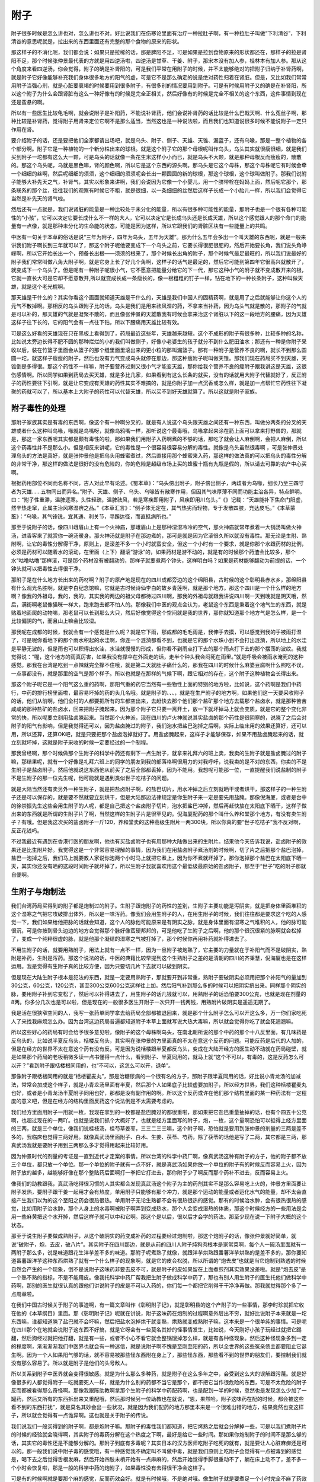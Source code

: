 附子
======

附子很多时候是怎么讲也对，怎么讲也不对。好比说我们在伤寒论里面有治疗一种拉肚子啊，有一种拉肚子叫做“下利清谷”，下利清谷的意思呢就是，拉出来的东西里面还有完整的那个食物的原来的形状。

那这样子的不消化呢，我们都会说：如果只是拉稀的话，那是脾阳不足，可是如果是拉到食物原来的形状都还在，那样子的拉是肾阳不足，那个时候张仲景最代表的方就是用四逆汤啦，四逆汤是甘草、干姜、附子，那宋本没有加人参，桂林本有加人参。那从这个角度来看四逆汤，你会觉得，附子的确是补肾阳的，可是我们平常在用附子的时候，并不太能够绝对的把附子归纳于补肾药啊，就是附子它好像能够补充我们身体很多地方的阳气的虚，可是它不是那么确定的说是绝对药性归着在肾脏。但是，又比如我们常常用附子当强心剂，就是心脏要衰竭的时候要用到很多附子，有很多别的情况要用到附子。可是有时候用附子又的确是在补肾阳，所以这个附子为什么会跟肾脏有这么一种好像有的时候是完全正相关，然后好像有的时候是完全不相关的这个东西，这件事情到现在还是蛮悬的啊。

所以有一些医生比较龟毛啊，就会说附子是补阳药，不能说补肾药，他们会说补肾药的话比较是什么巴戟天啊、什么菟丝子啊，那种比较是补肾药，觉得附子用肾来定位它啊不是那么适当，当然这也是一种说法啦，而且我们也知道说很多时候不能说附子一定只作用在肾。

要介绍附子的话，还是要把他们全家都请出场吧，就是乌头、附子、侧子、天雄、天锥、漏蓝子，还有乌喙，那是一整个植物的各个部分啊。附子它是一种植物的一个新分株出来的球根。就是这个附子它的那个母根呢叫作乌头，乌头其实就很瘦很细，就是我们买到附子一坨都有这么大一颗，可是乌头的话就像一条花生米这样小小而已，就是乌头不大颗，就是那种母根反而瘦瘦的，散散的。那这个乌头呢，乌就是黑色嘛，肾的颜色啊，所以它是这个东西的源头啊。那乌头是它这个母株，那这个母株呢它有时候会牵一个细细的丝啊，然后呢细细的须须，这个细细的须须呢会长出一颗圆圆的新的球根，那这个球根，这个球叫做附子。那我们说附子能够大补先天之气，补肾气，其实以形象来讲啊，我们会说因为它像一个小婴儿，用一个脐带栓在妈妈上面，然后呢它那个，那条联系的那个丝，往往我们的观察有时候它不粗，就是很细，以一条细细的丝然后这样子长成一个小胎儿一样，所以我们会觉得它当然是补先天的肾气啦。

然后还有一点就是，我们说肾脏的能量是一种比较处于未分化的能量，所以有很多种可能性的能量，那附子也是一个很有各种可能性的“小孩”，它可以决定它要长成什么不一样的大人，它可以决定它是长成乌头还是长成天雄，所以这个感觉跟人的那个命门的能量有一点像，就是那种未分化的生命能的状态，可能是因为这样，所以它跟我们的肾脏区块有一些能量上的共鸣。

中医有一句关于本草的俗话是说“三年为附子，四年为乌头，五年为天雄”。那为什么五年会多出一个叫天雄的东西呢，就是一般来讲我们附子啊长到三年就可以了，那这个附子呢他要变成下一个乌头之前，它要长得很肥很肥的，然后开始要长角，我们说头角峥嵘啊，所以它开始长出一个，预备长出根——须须的根来了，那个时候长出角的附子，那个时候气最足最旺的，所以我们说最好的附子我们常常叫做八角大附子啊，就是它身上长了好几个角啊，这样子的话气是最足的，然后它可能到第四年它很高兴就散开了，就变成下一个乌头了。但是呢有一种附子呢很小气，它不愿意把能量分给它的下一代，那它这种小气的附子就不变成散开来的根，它就一直长大可是它却不愿意散开,所以就变成长成一条瘦长的，像一根粗粗的钉子一样，钻在地下的一种长条附子，这种叫做天雄，就是这个老光棍啊。

那天雄是干什么的？其实你看这个画面就知道天雄是干什么的，天雄是我们中国人的固精药啊，就是用了之后就能够让你这个人的元气不散掉啊。那相反的乌头跟附子比的话，乌头是我们是用来祛风湿的药，不拿来当补药，因为乌头气就是散的，那附子的气就是可以补的，那天雄的气就是凝聚不散的，而且像张仲景的天雄散我有时候会拿来治这个肾脏以下的这一段地方的腰痛，因为天雄这样子往下长的，它的阳气会有一点往下钻，所以下腰痛用天雄比较有效。

可是这么好看的天雄现在只在黑板上看得到了，药局最近这些年，天雄越来越短。这个不成形的附子有很多种，比较多种的名称，比如说太旁边长得不肥不圆的那种烂烂的小的我们叫做侧子，好像小老婆生的孩子就分不到什么肥田油水；那还有一种是你附子采收以后，装在竹篮子里面会从篮子的那个缝里面里滚出来的更小粒的那叫漏篮子。那有一种附子是营养不良的啊，就长不到那么圆圆一坨，就这样子瘦瘦的附子，然后也没有力气变成乌头就停在那边，那这种瘦附子呢叫做天锥。那我们现在药局买不到天雄，天锥倒是多得很。那这个药性不一样嘛，附子要营养过剩又很小气才能变天雄，那你给我个营养不良的瘦附子跟我讲这是天雄，这很伤感情啊。所以同学如果到药局去买天雄，就是多比几家，如果看到有这么长条的就买，没有的话就用大附子代替就好了，反正附子的药性要往下引啊，就是让它变成有天雄的药性其实不难搞的，就是你附子加一点沉香或怎么样，就是加一点帮忙它药性往下凝聚的药就可以了，所以基本上大附子的药性可以代替天雄，所以买不到好天雄就算了。所以这就是附子家族。


附子毒性的处理
-----------------

那附子家族其实是有毒的东西啊，像这个有一种啊分叉的，就是有人说这个乌头跟天雄之间还有一种东西，叫做分两条的分叉的天雄或者什么这种叫乌喙，喙就是鸟嘴呀，就像乌鸦嘴一样，那听说这个最毒哦，乌喙拿起来涂在箭上面可以拿来打野兽的，那就是，那这一家东西呢其实都是颇有毒性的啦，那如果我们用附子入药啊煮的不够的话，那吃了就会让人麻倒啊，会把人麻倒，所以这个药毒性并不是那么小。但是相反来讲呢，它的毒性是一个很容易很容易分解的毒性。就像是乌头虽然很毒啊 ，可是张仲景处理乌头的方法是真好，就是张仲景他是把乌头用蜂蜜煮过，然后直接用那个蜂蜜来入药，那这样的做法真的可以把乌头的毒性分解的非常干净，那这样的做法是很好的没有危险的，你的危险是超级市场上买的蜂蜜十瓶有九瓶是假的，所以请去可靠的农产中心买啊。

根据药用部位不同而名称不同，古人对此早有论述。《蜀本草》：“乌头傍出附子，附子傍出侧子，两歧者为乌喙，细长乃至三四寸者为天雄……五物同出而异名。”附子、天雄、侧子、乌头、乌喙皆有散寒作用，但因其气味厚薄不同而功能主治各异，特点鲜明。曰：“附子性重滞，温脾逐寒。头性轻疏，温脾祛风，若是寒疾即用附子，风疾即用川乌头。”《》记载：“天雄能补下焦命门阳虚，然辛热走窜，止属主治风寒湿痹之品。”《本草汇言》：“侧子体无定在，其气热劣而轻物，专于发散四肢，充达皮毛。”《本草蒙筌》：“乌喙，其气锋锐，宜其通、利关节，寻蹊达径，而直抵病所也。”

那至于说附子的话，像四川峨眉山上有一个火神庙，那峨眉山上是那种湿湿冷冷的空气，那火神庙就常年煮着一大锅汤叫做火神汤，进香客来了就赏你一碗汤暖身。那火神汤就是附子在那边煮的，那可是就是因为它滚很久所以就没有毒性。那无论是生附、熟附啊，让它的毒性分解得干净，原则上，是滚差不多一个小时就蛮安全，但这一个小时有一个要求，就是你那个水跟药材的比例，必须是药材可以随着水的滚动，在里面（上下）翻滚“游泳”的，如果药材是游不动的，就是有的时候那个药渣会比较多，那个水“咕噜咕噜”那样滚，可是那个药材没有被翻动的，那样子就要煮两个钟头，这样明白吗？如果是药材能够翻动为前提的话，一个钟头就可以把毒性去得很干净。

那附子是在什么地方长出来的药材啊？附子的原产地是现在的四川成都旁边的这个绵阳县，古时候的这个彰明县赤水乡，那绵阳县有什么观光名胜啊，就是李白纪念馆嘛，它就是古时候诗仙李白的故乡青莲啊，就是那个地方。那这个四川是一个什么样的地方啊？像我的外祖母，我的，我的，其实我的两边的祖父母都待过四川啊，那我的外祖母就跟我讲说四川啊一天到晚就是阴天哦，然后，满街啊老鼠像猫咪一样大，跑来跑去都不怕人的。那像我们中医的观点会认为，老鼠这个东西是秉着这个地气生的东西，就是贴着地面爬的动物嘛，那老鼠可以长到那么大只，然后好像觉得这个空间就是我的世界，那你就知道那个地方气是怎么样，是一个比较偏阴的气，而且山上嘛会比较湿。

那我呢在成都的时候，我就会有一个感觉是什么呢？就是它下雨，那成都的毛毛雨是，我伸手去摸，可以感觉到我的手被雨打湿了，可是呢你看地下的那个雨水积起的水洼啊，你连一个涟漪都看不到，也就是它的那个水珠小到不会打出涟漪，所以地上的水洼是平静无波的，但是雨也可以积得出水洼，水洼就慢慢的形成，但你看不到雨点打下去的那个雨点打下去的那个摆荡的波纹。我就觉得说：“喔，这个地方的雨真厉害，如果我没有撑伞在外面走的话，走半个钟头我会闷死在雨里。”就是呼吸会被雨水淹死的这种感觉。那我在台湾是吃到一点辣就完全撑不住哦，就是第二天就肚子痛什么的，那我在四川的时候什么麻婆豆腐啊什么照吃不误，一点事都没有，就是那里的空气是那个样子。所以也就是在那样的气候下啊，跟它相对的存在，这个附子这种植物会长得出来。

那这个附子呢它是一个阳气这么重的药啊，那阳气重的药它当然有一些物性上面的特别的地方啦，比如说，这个药啊是我们中药行，中药的排行榜里面啦，最容易坏掉的药的头几名哦。就是附子的、、、，就是在生产附子的地方啊，如果他们这一天要采收附子的话，他们从前啊，他们全村的人都要把所有的车都空出来，去赶快去那个他们那个盐矿那个地方去载那个盐卤水，就是那种苦苦咸咸的那种盐矿的盐卤水，回来把附子腌起来。因为那个附子它只要一离开土，放一下就坏掉马上就会变质，就是它的整个变化非常的快，所以呢要立刻用盐卤腌起来。当然那个火神派，现在四川的卢火神就说其实盐卤的那个药性是很阴寒的，说腌了之后会对附子的阳气有影响，但是我觉得还可以，因为盐卤腌过的附子，我们泡水把盐巴泡掉之后啊，实际上临床用的效果还算好，还可以用，所以还算，还算OK吧，就是只要把那个盐卤泡掉就好了。用盐卤腌起来，这样子才能够保存，如果不用盐卤腌起来的话，就立刻就坏掉，这就是附子采收的时候一定要经过的一个制程。

那我曾经啊，那个时候做那个生附子的科学中药还有剩下一点生附子，就拿来礼拜六的班上卖，我卖的生附子就是盐卤腌过的附子嘛，那结果呢，就有一个好像是礼拜六班上的同学的朋友到我的部落格啊很用力的对我呼吁，说我卖的是不对的东西，你卖的不是生附子是盐卤附子，然后他就说这东西他从前买了之后全部都丢掉，因为不能用。我想呢可能那一位，一直提醒我们说盐制的附子不是生附子的那一位先生呢，他可能就是遇到类似世子吃桔子的问题。

就是大陆当然还有卖另外一种生附子，就是把盐卤附子啊，的盐巴切片，用水冲掉之后立刻就晒干或者烘干，那这样子的一种生附子还是可以保存的，就是要不然就要立刻烘干，但是大陆那边法律规定是你生附子来一定是要先用盐腌。那像倪海厦，或者是台中的徐崇振先生这些会用生附子的人呢，都是自己把这个盐卤附子切片，泡水把盐巴冲掉，然后再赶快放在太阳底下晒干，这样子做出来的东西就是所谓的生附子片了啊，当然这样的生附子片是很罕见的。倪海厦配药的那个叫什么养和堂那个地方，有没有卖生附子？有哦。但是我这次买的盐卤附子一斤120，养和堂卖的这种高级生附片一两300块，所以你真的要“世子吃桔子”我不反对啊，反正花钱吗。

不过我最近有遇到在香港行医的朋友啊，他也有买盐卤附子也有用那种大陆做出来的生附片。结果他今天告诉我说，盐卤附子的效果还是比生附片好。我觉得这是一个非常容易理解的事情，因为我们在用盐卤附子煮汤剂的时候啊，切了片之后把那个盐巴泡掉，盐巴一泡掉之后，我们马上就要教人家说你泡两个小时马上就把它煮上，因为你不煮就坏掉了。那你泡掉那个盐巴在太阳底下晒一天，其实你还没有晒的这段时间附子就坏掉了，所以生附子我就喜欢用这个最低级最原始的盐卤附子，那至于“世子”吃的附子那就自便啊。


生附子与炮制法
------------------

我们台湾药局买得到的附子都是炮制过的附子。生附子跟炮附子的药性的差别，生附子主要功能是泻阴实，就是把身体里面堆积的这个湿寒之气把它攻破排出体外，所以是一味泻药。像我们会用生附子的人，在用生附子的时候，我们往往都是要求这个吃的人感觉一下，我们如果给他把脉的话就会知道，这个人的脉他可能原来是有阴实之脉，就是身体里面有湿寒之气堆积的人，他的脉可能很沉，可是你按到骨头边边的地方会觉得那个脉好像蛮硬邦邦的，可是他吃了生附子之后啊，他的那个很沉很紧的脉啊就会松掉了，变成一个纯粹很虚的脉，就是他那个凝结的湿寒之气被打掉了，那个时候你再用补药就补得进去了。

不用生附子的话，就要用熟附子，用法上就有一点不一样，因为一旦附子被炮熟了，它主要的力量就在于补阳气而不是破阴实，熟附是补药，生附是泻药。那这个说法的话，中医的典籍比较早提到这个生熟附子之差的是清朝的四川的齐秉慧，倪海厦也是在这样运用。我是觉得有生附子真的比较方便，因为只要切几片下去就可以破到阴实。

但是现在大陆生附子根本是犯法的东西，就是一定要用熟附子，那就要开到非常重，熟附子要破阴实必须用把那个补阳气的量加到30公克，60公克，120公克，甚至300公克600公克这样往上加。然后阳气补到那么多的时候可以把阴实挤出来。同样那个阴实的脉，要用附子补到它变松了，然后可以补得进去了，用生附子的话几钱就可以，用熟附子的话恐怕要300公克，也就是现在剂量的8两。你多分几次也是可以啦，但是现在的一般很多医生开附子一次只开一钱两钱，用熟附片破阴实是遥遥无期了。

我是活在很狭窄空间的人，我写一张药单同学拿去给药局全部都被退回来，就是那个什么附子怎么可以开这么多，万一你们家吃死人了来找我麻烦怎么办。因为台湾这边药局普遍都知道附子本草上面就写说大热大毒嘛，所以就会觉得你吃了就会死翘翘嘛。

所以这些好心的药局有时会给予很多意见啦，像附子的这个母株啊乌头，在南北朝所说的那个中药的那个十八反里面，有几味药是反乌头的，比如说半夏反乌头，栝楼反乌头，其实啊在张仲景的方里面真的不太在意这个反药的问题。可能反药是后代的人加的，但是在经方的世界不太在意这个药有没有反。可是因为说栝楼跟半夏都反乌头，变成在大陆开经方的医生动不动就在药局碰壁，就是如果那个药局的老板稍微多读一点书懂得一点什么，看到附子、半夏同用的，就马上就“这个不可以，有毒的，这是反药怎么可以开？”看到附子跟栝楼根同用的，也“不可以，这怎么可以开，退单”。

那像附子跟栝楼同用的就是“栝楼瞿麦丸”，那是治糖尿病的一个很有名的方子，那附子跟半夏同用的话，好比说小青龙汤的加减法，常常会加成这个样子，就是小青龙汤里面有半夏，然后那个人如果底子比较虚要加附子，所以经方世界，我们这种栝楼瞿麦丸也好，或者是小青龙汤半夏附子同用也好，那都是没有副作用的啊。所以这个反药或许在他们那个结构里面的某一种药法有一定程度的意义吧，但是在经方的结构里面反药这个说法倒是不太需要考虑的。

我们经方里面用附子一用就一枚，我现在拿到的一枚都是盐巴腌过的都很重啦，那如果把它盐巴重量抽掉的话，也有个四五十公克啊，也超过现在的一两吖。也就是说我们抓个大概好了，也就是经方里面写的附子，炮，一枚，这个量啊恐怕可以抵得上经方里面的三两，就是三个单位，像我们说桂枝汤，桂芍草姜枣，三三二三三嘛，这个附子啊，恐怕就是要用到张仲景的剂量的三两是差不多的，我临床也觉得三两好用。就像真武汤里面附子、白术、生姜、茯苓、芍药，除了茯苓的话他是写了二两，其它都是三两，那真武汤我就是要附子用到三两那么多才觉得用起来比较好用。

因为仲景时代的剂量的考证是一直到近代才定案的事情。所以台湾的科学中药厂啊，像真武汤这种有附子的方子，他的附子都不放三个单位，都只放一个单位。那一个单位的附子就有一点不好，就是真武汤如果你放一个单位的附子有的时候反而容易上火，因为附子放的越多，越能够好像在那个整贴药后面啊打一拳把它打进去，那你附子少了啊反而那个药补不进去，反而容易上火。

像我们的助教跟我，真武汤吃得很习惯的人其实都会发现真武汤这个附子为主的药剂其实不是那么容易吃上火的，仲景方里面要让附子发热，要附子跟干姜一起用才会有热度，单用附子只能够有那个冲力，就是那个运动的能量或者运化水气的能量，却不太会直接产生我们以为的这个至阳之药会很热很热。单用附子无论生熟都不会有很热很热的感觉。那有的时候治水肿，会有很热很热的感觉，比如用附子治水肿，那个人身上的水毒啊被附子啊弄到变成热水，那个人会变成湿热的体质，那这个时候经方的一些用法是会用一些麻黄把这个水开掉，然后这样子就可以中和它啊。那这个是以后，很以后才会学的药法。那至少现在说一下附子大概的这个状态。

那至于说生附子要做成熟附子，从这个破阴实的药变成补药的过程要经过炮制啦，那这个炮附子的话，像张仲景就好简单，就说“破附子，炮，去皮，破八片”。其实附子在四川那边，就是从前的四川人附子炖狗肉根本是家常菜啊，每个人一碗汤里面就有一两附子那么多，说是味道跟花生洋芋差不多的味道。那附子呢煮熟了就像，就跟洋芋烘熟跟番薯洋芋烘熟的是差不多的，那你要知道番薯跟洋芋这种东西烘熟了就有一个什么样子的现象啊，就是它的皮会松脱，所以所谓的“炮去皮”也就是当它炮制到熟透的时候自然会产生的一个现象，倒不是说附子这味药非要去皮不可，就是附子的皮如果留在上面煮煎剂其实效果没差啦。就是“炮去皮”是一个熟不熟的指标，不是不能用皮。像我托科学中药厂帮我把生附子做成科学中药了，那也有别人用生附子的医生托他们做科学中药啊，那别的医生就很认真的跟他们讲说附子的皮是不可以入药的，你们每一个都把它削得干干净净再做。那我就觉得那个多了一点周章啦。

在我们中国古时候关于附子的事迹啊，有一篇文章叫作《彰明附子记》，就是彰明县的这个产附子的一些事情，那李时珍就把它收在他的《本草纲目》里面。那《彰明附子记》呢就在讲说，附子这味药在炮制的过程啊意外层出不穷，就好比说附子本来就是一坨东西嘛，谁都知道腌了盐巴就不会坏嘛，然后把盐水泡掉烘干就变熟，烘熟就变成熟附子嘛，这本来是一个很单纯的事情。可是呢在四川那个在地就会说附子这东西不好搞，就是它呀会有一些莫名其妙的怪事情发生，比如说，今天刚好小孩子玩经过就把它踢翻，然后狗经过就把他打翻，就是有一些，或者不小心不看它就会整锅馊掉怎么样，就是有各种怪现象。然后这种怪现象多到一定的程度啊，渐渐渐渐我们中医界也就会有一种迷信，就是说附子啊不愧是至刚至阳的药，所以全世界的这些冤亲债主都要阻止它诞生啊。因为一个人如果阳气够的话，就不容易被那些怪东西附在身上了，那些怪东西，那些看不到的世界的朋友们，要控制我们就没有那么容易了。所以就是附子是他们的头号敌人。

所以关系到附子中医界就会变得很敏感。就是为什么那么多种药，就是附子在这么多年之中，会受到这么大的误解跟污蔑。就是好像很多的人都觉得附子一吃就要死人一样，就是为什么别的药都不当它是那个，都不把它当作很危险的东西，可是不太危险的附子反而都被看得那么奇怪啊。那像我跟陈助教啊拿那个生附子的科学中药配药啊，也是配到一半的时候，忽然也是发现怎么少加了一罐药，然后又所有的东西拆出来又重配哦，然后那时候另一位助教也在就说，“恩，果然哈，附子这味药在配的时候，都会被这些看不到的东西打扰”，就是莫名其妙会出一些状况，就是因为我们配药的地方那里本来是一个很难出错的地方，结果竟然也变这样子，所以就会觉得有一点诡异啊。这也就是关于附子的传说。

我们说我们一般买得到的附子啊，都是炮附子嘛。那附子的毒性我们都知道，把它烤熟之后就会分解掉一些，可是以我们煮附子片的时候的经验就会晓得啊，其实附子的毒药分解在这个热度之下啊，最好是给它一些时间。那如果你炮制附子的时间不是那么够的话，其实它的毒性还是不能够分解的。那附子到底有多毒呢？其实日本的汉方医师吃附子吃死的就有，就是要让人心脏麻痹还是可以的。那一般我们说中附子毒的感觉哦，有一种感觉我不确定叫不叫做中毒，就是我们原则上吃附子会觉得有一点被毒到的感觉是，喝下去之后觉得舌根发麻，然后开始四肢末梢开始有一点麻麻的，然后开始觉得手脚很重动不了，躺在床上动不了，差不多一个小时会恢复啦，那是一般的科学中药的炮附子，如果毒性没有去得很干净会这样子。

可是有的时候啊就是要那个麻的感觉，反而药效会好。就是有时候哦，不是绝对哦。像生附子就是要煮足一个小时完全不麻了药效才好，生附子如果你煮的还会让你吃到手脚麻舌头麻，那就真的是毒不干净。生附子如果有这个现象是真的毒没有去干净，生附子要破阴实，你要煮的话完全没有毒效果才比较好。但是熟附子的情况就很奇怪，有的时候就是你麻了一下之后反而好得特别快。比如说像少阴病或者是痛风，用附子剂的时候都是麻一下突然就好了。所以，那个麻到底是所谓的中毒还是所谓的暝眩？暝眩就是那个药性在运行的时候给身体带来的一种副作用的反应，那很难说。但是如果真的放到太大量的话，那有些人麻过之后会发现第二天脸是歪掉，那个当然就是可以说是中毒了。

那中毒的话有人是用蜂蜜水来解；有人是用生姜煮水来解；有人就是说“原汤化原食”，说什么吃饺子不消化要用饺子汤，原来那一锅附子你再多煮一煮再喝那个就可以把它解掉啊，也有人用那样的解法，那都还算有效啦。因为我目前看到的附子中毒都觉得不严重，那些人本人是吓死的，觉得他那个不能动躺在床上。但是我都觉得，我也躺过嘛，那没什么，一下就好了。就是大概是这种感觉。

那我之前跟同学讲说，煮桂枝汤都可以快火，快煮的煮二十分钟就好，但是如果你煮到桂枝加附子汤话，其实就建议大家煮久一点，因为附子的话滚一个小时是比较安全的。那至于说前面我们讲到一个桂枝加葛根汤的话就见仁见智，治感冒的话就可以照它这个原方煮久一点，如果你是药治那个脸部的中风啊，就是脸歪到一边脸僵掉的那种，那个就煮短一点，让它药性比较猛比较锐利一点啊。大概是这样的分别。

炮附子的去毒是这样子，首先呢我们说今天我们台湾可以买得到的炮附子片就有好几种，我最喜欢的炮附子片呢是所谓的姜制附子，就是这个附子，生附子啊去了盐巴切片之后呢用姜汁泡过再烘熟。姜汁是一种能够把附子的毒性分解掉，可是不会折损附子补阳的药性的一种东西。所以用姜汁制的附子就会毒性很干净，可是补阳的药性都还在，那是最好的状况了。生元的附子片据说现在还是姜制的。然后还有一家迪化街的快鹤中药行，它的老板留了一些自己补身体用的姜制附子片。但是生元这个药房平常什么都贵，偏偏姜制附子片并不贵；快鹤药房一向什么都便宜，偏偏姜制附子片是老板的宝贝，卖得特别贵。所以我觉得生元还是比较便宜啦，那姜制附子片我觉得是补阳效果好，副作用也几乎没有啊，就算是你是生的磨成粉直接吞都不太会中毒，都不用煮的。

那其次来讲的话就有所谓的黄附片跟黑附片。那么黄附片跟黑附片呢，因为附子切开来直接炮应该是白白的啦，那姜附片、姜制附片是微微的灰色，那这个黄附片跟黑附片呢多多少少在炮制的时候啊烘哦火力比较足一点，所以毒性当然也分解得也好一点。那从前古时候的黑附片呢是用黑糖水之类的东西把它染黑一点然后再烘，那这样子也可以让它比较毒性中和掉一些，或者是像黄附片的话也有一说是黄附片是用甘草炮制的，甘草炮制的会染得比较黄。

黄附片黑附片的问题是这样，黑附片是像前一阵子网络上有公布一个啊卢火神带人去参观四川的附子工厂的文章，就是它上面就说现在的黑附片那个黑色啊根本不是古法的黑，是因为市场上有要求要黑附片这个东西，所以就拿人工色素黑色把它染黑。那这就无聊又没意思，所以黑附片我现在已经懒得再用了啦。那至于黄附片是这样，当年火神派的分支啊就是到上海去行医的祝味菊啊，特别爱用黄附片，可是香港的谭述渠先生呢就比较不爱用黄附片。因为谭述渠先生就说呀，用甘草制过的附子它的药性已经钝掉了，那个阳气就不太能够发挥它的作用了。他就说，谭述渠先生是说，你不要说四逆汤也是甘草跟附子煮在一起，他说煮在汤里的那个附子的力道还在，可是你用甘草去制过的那个附子，力量已经减弱了，所以那谭述渠是坚持用自家制造的姜制附片。那谭述渠有姜制附片那种高档货那当然可以嫌黄附片，那在大陆那边没有东西可以嫌的，那就用甘草、黄附片也可以用了啦，至少副作用很小，那补性还是有。

那我们台湾呢，最容易买到的附片称之为白炮附片，那白附片呢，大陆也有药局称为白附片。就是你知道那个烧饼店怎么做烧饼吧？就是一个铁锅烧得热热的，那个饼跟面捏出来就贴在上面，然后就烘干就是烧饼了。那白附片就是那个用比较快速的方法，那个附子把盐巴泡掉以后啊就切薄片然后就啪啪啪贴上去然后就烘干就吊起来这样子。那在这么短的时间里面，白附片呢，其实药性上来讲是最接近生附子的，就是它的那个毒性并没有去得很干净，那所以白附片很容易把人麻倒。就像我们平常在家门口的药房抓什么麻黄附子细辛汤啊，少阴病啊，就是我只不过放5钱的白附片，像我平常用附子那么一两二两都随便用的，5钱的叫家人煮了，他煮了20分钟喝下去就麻倒了。白附片的毒性啊没有去得很干净，所以，我常常在嘲笑说白附片真的是白炮附片，炮了等于没炮。

如果你去药房啊买附片，就跟他讲说买“炮附子”就对了，不要讲出太复杂的奇怪的话，有一味药叫做白附子，白附子不是附子，白附子是那个一种足阳明胃经的引经药，是用来敷脸的美容药啊。如果你写成“白附子片”甚至是只写“白附片”，他们都有可能拿出敷脸的那种白附子给你，所以名字上稍微注意一下。那白附子配敷脸的药才用，就是中医美容药有三宝：白附、白僵蚕，还有老鹰大便上的鹰屎白啊，这些都是美容的，就是敷了脸会白的东西啊。

那这个附子啊，它这个神农本草经中的药性啊就是说治这个“风寒咳逆邪气”，当然它一定是风寒湿之气的克星啦，所以以感冒来讲是没有问题的。即使是太阳的感冒，如果将来大家学了少阴篇的药，很多太阳的表证你甚至可以用少阴篇的药可以从里面一直打出来把它赶走的啊。当然现在我们乖乖的学太阳表证就好了。那“温中”啊，能够让人的中焦比较，中间比较温暖，那这个“中”啊，古时候“中”有时候是指人的里面，有时候是指人的脾胃，那这里的话两者都通啊。那“金创”，那古时候如果是你被刀剑砍伤我们称之为金创，那金创的那个伤口古时候的人会怕得到一种东西叫做破伤风，那虽然我们今天认为破伤风是细菌感染，所以会觉得有一点不可思议，但是在中医的框架里面，就觉得破伤风是一种风邪进入你的伤口，所以要用附子之类的药驱风邪来防范它的发生。那只是后来呢破伤风的特效方，附子的地位已经被别的药篡掉了。就是像那个傅青主的医书里有一个方子叫做蝉衣酒，就是拿知了壳啊煮在绍兴酒里面喝下去，然后破伤风的病人立刻出一身粘粘的汗，然后马上就好。蝉衣酒已经是比附子更好用的破伤风的特效药了，所以我们附子就可以在金创这个防破伤风这件事情上面退下来了啊。那你说蝉衣为什么能够治疗细菌引起的破伤风？其实我也不知道啊。可是非常有效啊，所以这中医跟西医还是运作在不同的这个次元上面啊，所以也是没有办法的事情。

那这个“破癥坚积聚血瘕”，血瘕就是血堆在那边不通，那癥坚积聚血瘕这些都是阴实会有的状态，那附子就是一个专门破阴实的药，所以呢，至于对这些肿瘤类的东西当然是有疗效的啦。那“寒湿痿躄拘挛”啊，这个是指一个人呢得到风湿或者是痛风的话，那附子在这个伤寒论里面有很多别的篇章啊，这个驱风驱湿治痛风的药都是非常好用的啊。这个“膝痛不能行步”，当然“膝痛不能行步”你不要说那个人是老化的那种啊，另外一种的就像膝盖痛上次我们有讲到阳和汤也治，那这是另外一个可以用的方子，附子的话就是比较用来治疗风湿，就像是昨天有同学跟我讲说，他真的去买那个乌头，然后用蜂蜜煮乌头来作那个金匮要略里面啊，就是杂病篇里的那个治疗痛风的那个用乌头的蜂蜜然后再加什么黄芪桂枝那些药来治痛风的，然后就吃了三次痛风就全好了。

那其实一般痛风发作，我们用那个柯达的，因为柯达的科学中药那个附子是有一点生附子的药性，有人告诉我说它那是掺了乌头的成分或者什么。但是柯达的那个附子真的很咸，那个附子可以说比较咸，比较有生附子的调子。那用柯达的那种附子按照那个比例啊配那个《风湿篇》上的那个甘草附子汤啊其实治痛风很快，当然那个东西就是啊怎么讲吃下去也会被麻倒一下，但是麻倒以后起来痛风就好了哦，就很快的。那当然还有其他方，大家都不用急啊，但是如果你学过经方之后啊，你会觉得说如果有人被痛风折磨了很多年，实在很冤呐，因为很好医。

但是我不太喜欢先告诉同学痛风的特效药，因为张仲景在提到痛风这个事情之前还有讲说，这个人是肝跟肾啊都不够好都不足的人，才会形成容易痛风的体质。所以所有治痛风的药基本上都算是这种治标的药，你要让这个人真的不痛风，就要肝肾都好起来，这样他的身体才不会堆积那些代谢不了的废物啊。那才是真正治痛风治本的方法啊。所以我希望各位同学啊，如果以后有机会遇到痛风，不要逞自己的能医他这个东西的快感，因为痛风最要紧是要让这个人的体质好起来，而不是说，哦我这帖药你看好厉害，一帖就医好你。所以学会补药是比较根本的做法。

那这个附子在本草经的药性大概就是这个样子，那我们平常啊自己开仲景方啊，附子也好，大黄也好，都有一个共同的规矩，就是说，如果你是啊平常吃得很辣的人，那附子跟，你开附子或者开大黄啊都可以开得比较重，不然的话因为一个人平常已经吃得辣，他肠胃已经练到很、很强悍了啊，大黄放少了那个人不会拉，那附子的话有的时候也会有类似的现象，就是好像感觉不太出来有附子的药性。那但是呢，因为我平常开附子就开得比较重嘛，所以我倒是不太在意有没有吃辣的问题，就是反正已经开了很重了，该有的效果总是会有的。
